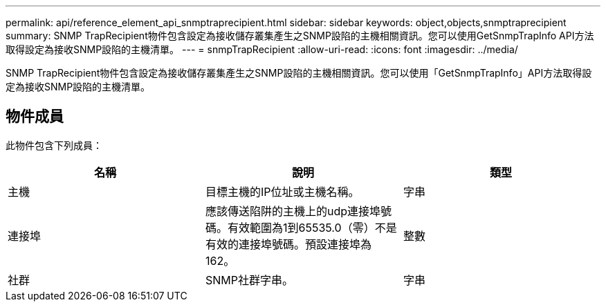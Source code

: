 ---
permalink: api/reference_element_api_snmptraprecipient.html 
sidebar: sidebar 
keywords: object,objects,snmptraprecipient 
summary: SNMP TrapRecipient物件包含設定為接收儲存叢集產生之SNMP設陷的主機相關資訊。您可以使用GetSnmpTrapInfo API方法取得設定為接收SNMP設陷的主機清單。 
---
= snmpTrapRecipient
:allow-uri-read: 
:icons: font
:imagesdir: ../media/


[role="lead"]
SNMP TrapRecipient物件包含設定為接收儲存叢集產生之SNMP設陷的主機相關資訊。您可以使用「GetSnmpTrapInfo」API方法取得設定為接收SNMP設陷的主機清單。



== 物件成員

此物件包含下列成員：

|===
| 名稱 | 說明 | 類型 


 a| 
主機
 a| 
目標主機的IP位址或主機名稱。
 a| 
字串



 a| 
連接埠
 a| 
應該傳送陷阱的主機上的udp連接埠號碼。有效範圍為1到65535.0（零）不是有效的連接埠號碼。預設連接埠為162。
 a| 
整數



 a| 
社群
 a| 
SNMP社群字串。
 a| 
字串

|===